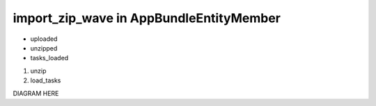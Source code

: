 import_zip_wave in AppBundle\Entity\Member
===============================

* uploaded
* unzipped
* tasks_loaded

#. unzip
#. load_tasks

DIAGRAM HERE